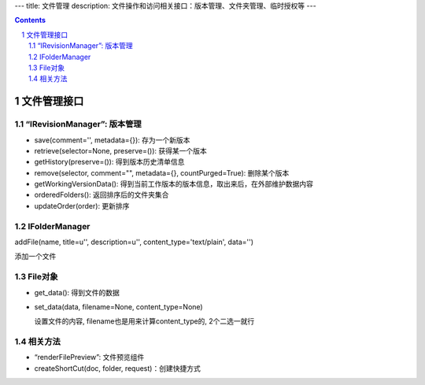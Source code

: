---
title: 文件管理
description: 文件操作和访问相关接口：版本管理、文件夹管理、临时授权等
---

.. Contents::
.. sectnum::

文件管理接口
=================

“IRevisionManager”: 版本管理
-------------------------------------

- save(comment='', metadata={}): 存为一个新版本
- retrieve(selector=None, preserve=()): 获得某一个版本
- getHistory(preserve=()): 得到版本历史清单信息
- remove(selector, comment="", metadata={}, countPurged=True): 删除某个版本 
- getWorkingVersionData(): 得到当前工作版本的版本信息，取出来后，在外部维护数据内容
- orderedFolders(): 返回排序后的文件夹集合 
- updateOrder(order): 更新排序


IFolderManager
------------------
addFile(name, title=u'', description=u'', content_type='text/plain', data='')

添加一个文件

File对象
------------
- get_data(): 得到文件的数据
- set_data(data, filename=None, content_type=None)

  设置文件的内容, filename也是用来计算content_type的, 2个二选一就行

相关方法
-----------------------

- “renderFilePreview”: 文件预览组件
- createShortCut(doc, folder, request)：创建快捷方式
